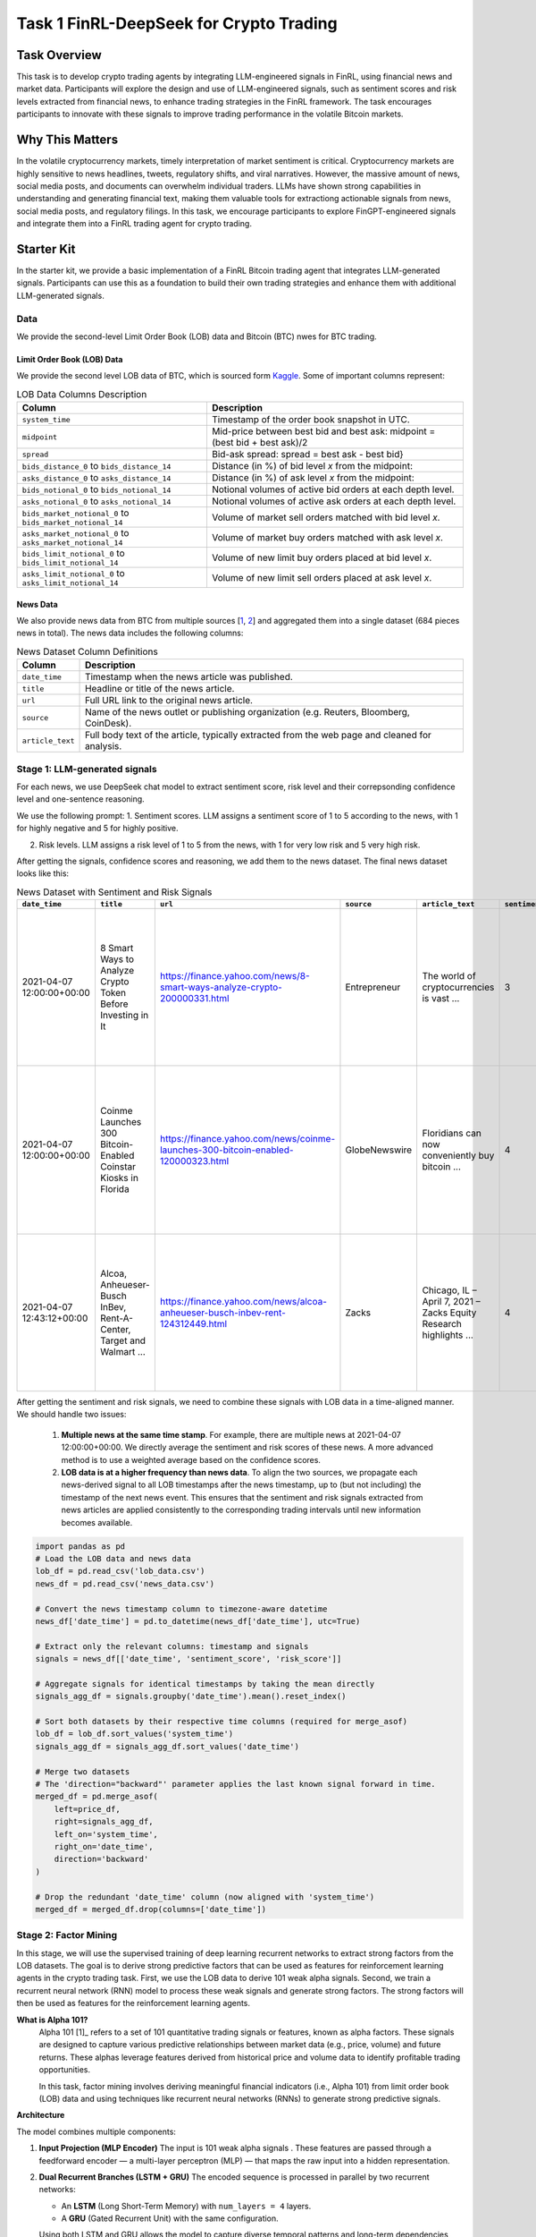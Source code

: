 =====================================================
Task 1 FinRL-DeepSeek for Crypto Trading
=====================================================

Task Overview
=================
This task is to develop crypto trading agents by integrating LLM-engineered signals in FinRL, using financial news and market data. Participants will explore the design and use of LLM-engineered signals, such as sentiment scores and risk levels extracted from financial news, to enhance trading strategies in the FinRL framework. The task encourages participants to innovate with these signals to improve trading performance in the volatile Bitcoin markets.


Why This Matters
=================
In the volatile cryptocurrency markets, timely interpretation of market sentiment is critical. Cryptocurrency markets are highly sensitive to news headlines, tweets, regulatory shifts, and viral narratives. However, the massive amount of news, social media posts, and documents can overwhelm individual traders. LLMs have shown strong capabilities in understanding and generating financial text, making them valuable tools for extractiong actionable signals from news, social media posts, and regulatory filings. In this task, we encourage participants to explore FinGPT-engineered signals and integrate them into a FinRL trading agent for crypto trading.

Starter Kit
=================
In the starter kit, we provide a basic implementation of a FinRL Bitcoin trading agent that integrates LLM-generated signals. Participants can use this as a foundation to build their own trading strategies and enhance them with additional LLM-generated signals.

Data
----------------
We provide the second-level Limit Order Book (LOB) data and Bitcoin (BTC) nwes for BTC trading.

Limit Order Book (LOB) Data
~~~~~~~~~~~~~~~~~~~~~~~~~~~~~~
We provide the second level LOB data of BTC, which is sourced form `Kaggle <https://www.kaggle.com/datasets/martinsn/high-frequency-crypto-limit-order-book-data?resource=download&select=BTC_1sec.csv>`_. Some of important columns represent:

.. list-table:: LOB Data Columns Description
   :header-rows: 1

   * - Column
     - Description

   * - ``system_time``
     - Timestamp of the order book snapshot in UTC.

   * - ``midpoint``
     - Mid-price between best bid and best ask: midpoint = (best bid + best ask)/2

   * - ``spread``
     - Bid-ask spread: spread = best ask - best bid}

   * - ``bids_distance_0`` to ``bids_distance_14``
     - Distance (in %) of bid level *x* from the midpoint:  

   * - ``asks_distance_0`` to ``asks_distance_14``
     - Distance (in %) of ask level *x* from the midpoint:  

   * - ``bids_notional_0`` to ``bids_notional_14``
     - Notional volumes of active bid orders at each depth level.

   * - ``asks_notional_0`` to ``asks_notional_14``
     - Notional volumes of active ask orders at each depth level.

   * - ``bids_market_notional_0`` to ``bids_market_notional_14``
     - Volume of market sell orders matched with bid level *x*.

   * - ``asks_market_notional_0`` to ``asks_market_notional_14``
     - Volume of market buy orders matched with ask level *x*.

   * - ``bids_limit_notional_0`` to ``bids_limit_notional_14``
     - Volume of new limit buy orders placed at bid level *x*.

   * - ``asks_limit_notional_0`` to ``asks_limit_notional_14``
     - Volume of new limit sell orders placed at ask level *x*.

News Data
~~~~~~~~~~~~~~~~~~~~~~~~~~~~~~

We also provide news data from BTC from multiple sources [`1 <https://huggingface.co/datasets/edaschau/bitcoin_news/viewer?views%5B%5D=train>`_, `2 <https://github.com/soheilrahsaz/cryptoNewsDataset>`_] and aggregated them into a single dataset (684 pieces news in total). The news data includes the following columns:

.. list-table:: News Dataset Column Definitions
   :header-rows: 1

   * - Column
     - Description

   * - ``date_time``
     - Timestamp when the news article was published.

   * - ``title``
     - Headline or title of the news article.

   * - ``url``
     - Full URL link to the original news article.

   * - ``source``
     - Name of the news outlet or publishing organization (e.g. Reuters, Bloomberg, CoinDesk).

   * - ``article_text``
     - Full body text of the article, typically extracted from the web page and cleaned for analysis.


Stage 1: LLM-generated signals
-------------------------------------
For each news, we use DeepSeek chat model to extract sentiment score, risk level and their correpsonding confidence level and one-sentence reasoning. 

We use the following prompt:
1. Sentiment scores. LLM assigns a sentiment score of 1 to 5 according to the news, with 1 for highly negative and 5 for highly positive.

.. raw:: html

   <div style="background-color:#f0f0f0; padding:12px; border-radius:6px; line-height:1.6;">
     <p><strong>Sentiment Score Prompt:</strong></p>

     <p>You are a financial news analyst. Your task is to analyze the sentiment of the following news article.</p>

     <p>You must provide your analysis in a structured JSON format. The JSON object must contain the following keys:</p>

     <ul>
       <li><code>"sentiment_score"</code>: An integer from 1 (extremely negative) to 5 (extremely positive), where 3 means neutral.</li>
       <li><code>"confidence_score_sentiment"</code>: A float between 0.0 and 1.0, representing your confidence in the sentiment analysis.</li>
       <li><code>"reasoning_sentiment"</code>: A concise, one-sentence explanation for your sentiment score.</li>
     </ul>

     <p>Here is a perfect example of the output format:</p>

     <div style="background-color:#f0f0f0; padding:0px; font-family:monospace; white-space:pre-wrap;">
        {
            "sentiment_score": 4,
            "confidence_score_sentiment": 0.95,
            "reasoning_sentiment": "The article reports a significant earnings beat and a positive future outlook, which are strong bullish signals."
        }
     </div>

     <p>Now, analyze the following news item and provide <strong>ONLY</strong> the JSON object as your response.</p>

     <p><strong>Title:</strong> {title}</p>
     <p><strong>Article Text:</strong> {text}</p>
   </div>

2. Risk levels. LLM assigns a risk level of 1 to 5 from the news, with 1 for very low risk and 5 very high risk.

.. raw:: html

   <div style="background-color:#f0f0f0; padding:12px; border-radius:6px;">
     <p><strong>Risk Level Prompt:</strong></p>
     
     <p>You are a professional cryptocurrency risk analyst. Your task is to analyze the following news article to identify potential risks related to Bitcoin (BTC) or the broader crypto market.</p>

     <p>You must provide your analysis in a structured JSON format. The JSON object must contain the following keys:</p>
     <ul>
       <li>"risk_score": An integer from 1 (extremely negative) to 5 (extremely positive), where 3 means neutral.</li>
       <li>"confidence_score_risk": A float between 0.0 and 1.0, representing your confidence in the risk analysis.</li>
       <li>"reasoning_risk": A concise, one-sentence explanation for your risk assessment.</li>
     </ul>
     <p>Here is a perfect example of the output format for a BTC-related article:</p>

      <div style="background-color:#f0f0f0; padding:0px; font-family:monospace; white-space:pre-wrap;">
        {
            "risk_score": 4,
            "confidence_score_risk": 0.85,
            "reasoning_risk": "The announcement of new government regulations..."
        }
     </div>

     <p>Now, analyze the following news item and provide <strong>ONLY</strong> the JSON object as your response.</p>

     <p><strong>Title:</strong> {title}<br>
     <strong>Article Text:</strong> {text}</p>
   </div>

After getting the signals, confidence scores and reasoning, we add them to the news dataset. The final news dataset looks like this:

.. list-table:: News Dataset with Sentiment and Risk Signals
   :header-rows: 1
   :widths: 12 20 15 10 30 5 10 20 5 10 20

   * - ``date_time``
     - ``title``
     - ``url``
     - ``source``
     - ``article_text``
     - ``sentiment_score``
     - ``confidence_score_sentiment``
     - ``reasoning_sentiment``
     - ``risk_score``
     - ``confidence_score_risk``
     - ``reasoning_risk``

   * - 2021-04-07 12:00:00+00:00
     - 8 Smart Ways to Analyze Crypto Token Before Investing in It
     - https://finance.yahoo.com/news/8-smart-ways-analyze-crypto-200000331.html
     - Entrepreneur
     - The world of cryptocurrencies is vast ...
     - 3
     - 0.85
     - The article provides a balanced view on analyzing crypto tokens, highlighting both opportunities and risks without leaning heavily towards positive or negative sentiment.
     - 2
     - 0.75
     - The article highlights the prevalence of scams and the challenge of identifying legitimate investments in the vast and unregulated crypto market, indicating a high risk for investors.

   * - 2021-04-07 12:00:00+00:00
     - Coinme Launches 300 Bitcoin-Enabled Coinstar Kiosks in Florida
     - https://finance.yahoo.com/news/coinme-launches-300-bitcoin-enabled-120000323.html
     - GlobeNewswire
     - Floridians can now conveniently buy bitcoin ...
     - 4
     - 0.90
     - The article highlights the expansion of accessible bitcoin purchasing options in Florida, indicating positive growth and adoption of cryptocurrency.
     - 4
     - 0.75
     - The expansion of bitcoin-enabled kiosks in Florida increases accessibility and convenience for purchasing bitcoin, potentially boosting adoption and positive market sentiment.

   * - 2021-04-07 12:43:12+00:00
     - Alcoa, Anheueser-Busch InBev, Rent-A-Center, Target and Walmart ...
     - https://finance.yahoo.com/news/alcoa-anheueser-busch-inbev-rent-124312449.html
     - Zacks
     - Chicago, IL – April 7, 2021 – Zacks Equity Research highlights ...
     - 4
     - 0.85
     - The article highlights strong bullish signals for several stocks, including Alcoa and Rent-A-Center, with positive earnings estimates and strategic moves, despite mentioning a bearish outlook for Anheueser-Busch InBev.
     - 3
     - 0.50
     - The article does not directly mention Bitcoin or the broader crypto market, making its impact on cryptocurrency risks neutral and uncertain.

After getting the sentiment and risk signals, we need to combine these signals with LOB data in a time-aligned manner. We should handle two issues:

    1. **Multiple news at the same time stamp**. For example, there are multiple news at 2021-04-07 12:00:00+00:00. We directly average the sentiment and risk scores of these news. A more advanced method is to use a weighted average based on the confidence scores.
    2. **LOB data is at a higher frequency than news data**. To align the two sources, we propagate each news-derived signal to all LOB timestamps after the news timestamp, up to (but not including) the timestamp of the next news event. This ensures that the sentiment and risk signals extracted from news articles are applied consistently to the corresponding trading intervals until new information becomes available.

.. code-block:: python

   import pandas as pd
   # Load the LOB data and news data
   lob_df = pd.read_csv('lob_data.csv')
   news_df = pd.read_csv('news_data.csv')

   # Convert the news timestamp column to timezone-aware datetime
   news_df['date_time'] = pd.to_datetime(news_df['date_time'], utc=True)

   # Extract only the relevant columns: timestamp and signals
   signals = news_df[['date_time', 'sentiment_score', 'risk_score']]

   # Aggregate signals for identical timestamps by taking the mean directly
   signals_agg_df = signals.groupby('date_time').mean().reset_index()

   # Sort both datasets by their respective time columns (required for merge_asof)
   lob_df = lob_df.sort_values('system_time')
   signals_agg_df = signals_agg_df.sort_values('date_time')

   # Merge two datasets
   # The 'direction="backward"' parameter applies the last known signal forward in time.
   merged_df = pd.merge_asof(
       left=price_df,
       right=signals_agg_df,
       left_on='system_time',
       right_on='date_time',
       direction='backward'
   )

   # Drop the redundant 'date_time' column (now aligned with 'system_time')
   merged_df = merged_df.drop(columns=['date_time'])

Stage 2: Factor Mining 
----------------------------------------

In this stage, we will use the supervised training of deep learning recurrent networks to extract strong factors from the LOB datasets. The goal is to derive strong predictive factors that can be used as features for reinforcement learning agents in the crypto trading task. First, we use the LOB data to derive 101 weak alpha signals. Second, we train a recurrent neural network (RNN) model to process these weak signals and generate strong factors. The strong factors will then be used as features for the reinforcement learning agents.


**What is Alpha 101?**
  Alpha 101 [1]_ refers to a set of 101 quantitative trading signals or features, known as alpha factors. These signals are designed to capture various predictive relationships between market data (e.g., price, volume) and future returns. These alphas leverage features derived from historical price and volume data to identify profitable trading opportunities.
  
  In this task, factor mining involves deriving meaningful financial indicators (i.e., Alpha 101) from limit order book (LOB) data and using techniques like recurrent neural networks (RNNs) to generate strong predictive signals.

**Architecture**

The model combines multiple components:


1. **Input Projection (MLP Encoder)**  
   The input is 101 weak alpha signals . These features are passed through a feedforward encoder — a multi-layer perceptron (MLP) — that maps the raw input into a hidden representation.

2. **Dual Recurrent Branches (LSTM + GRU)**  
   The encoded sequence is processed in parallel by two recurrent networks:
   
   - An **LSTM** (Long Short-Term Memory) with ``num_layers = 4`` layers.
   - A **GRU** (Gated Recurrent Unit) with the same configuration.
   
   Using both LSTM and GRU allows the model to capture diverse temporal patterns and long-term dependencies across the input sequence. The depth of 4 layers enables the model to learn complex hierarchical patterns in the data.

3. **Refinement MLPs**  
   The output of each recurrent branch ia passed through a separate MLP with GELU activations. These layers nonlinearly transform and refine the temporal features produced by the RNNs.

4. **Concatenation and Output Projection**  
   The refined outputs from the LSTM and GRU branches are concatenated along the feature dimension. This is passed through a final MLP that projects the combined features into a lower-dimensional output space (e.g., 8 dimensions), using a Tanh activation to produce bounded outputs.

5. **Output**  
   The model outputs a sequence of strong predictive factors that can be used as features in the state in FinRL.

The following table lists the key hyperparameters used in training this model, along with their default values and descriptions.

.. list-table::
   :header-rows: 1
   :widths: 20 20 60

   * - Hyperparameter
     - Value
     - Description

   * - ``batch_size``
     - 256
     - Number of samples processed in each training batch.

   * - ``mid_dim``
     - 128
     - Dimensions of hidden layers in recurrent networks.

   * - ``num_layers``
     - 4
     - The number of layers in the recurrent network. The larger the value, the more content the recurrent network can remember.


   * - ``epoch``
     - 256
     - Total number of training epochs.

   * - ``wup_dim``
     - 64
     - The length of the sequence used for pre-warming of the recurrent network. The output loss will not be calculated during the pre-warming phase. The pre-warming phase is only used to obtain the hidden state of the recurrent network.

   * - ``weight_decay``
     - 1e-4
     - Weight decay is used to control the strength of the regularization term to prevent overfitting.

   * - ``learning_rate``
     - 1e-3
     - Learning rate, controls the step size of parameter update at each iteration.

   * - ``clip_grad_norm``
     - 2
     - Gradient clipping threshold, used to control the size of the gradient and prevent gradient explosion problems.


Stage 3: FinRL for Crypto Trading
-------------------------------------------------------

**RL Setting for Crypto Trading**
  The crypto trading task is modeled as a Markov Decision Process (MDP), where:
  
  * **State space** includes position (number of shares/contracts held), holding (how long you've held the current position), 8 strong facors (obtained from RNN model), 2 LLM-engineered signals (sentiment score and risk score).
  * **Action space** consists of discrete trade actions (buy, sell, hold) determined by DQN-based models.
  * **Reward function** is the change of asset value.
  
  FinRL agents learn to optimize trading strategies by interacting with a simulated market environment.

**Parallel Environment**
  The parallel environment consists of thousands of simulated trading environments running concurrently on GPUs.
  
  This approach addresses the sampling bottleneck and improves sampling speed, making it feasible to train multiple trading agents in a short period.
  
**FinRL Agents**
  We use DQN-based agents for the crypto trading task, including D3QN, Double DQN, and Twin D3QN. The DQN architecture is designed to handle discrete action spaces, which is well-suited for high-frequency trading tasks. The agents are trained using the parallel market environment, which allows them to learn from a large number of simulated trades and adapt to changing market conditions.
  
  We use the majority voting ensemble method to combine the actions of multiple agents. This approach improves robustness and reduces the risk of overfitting to specific market conditions. The ensemble method allows us to leverage the strengths of different agents and improve overall trading performance.


Evaluation
----------------
Models will be evaluated based on:

* **Cumulative return**. It is the total return generated by the trading strategy over a trading period.
* **Sharpe ratio**. It takes into account both the returns of the portfolio and the level of risk.
* **Max drawdown**. It is the portfolio’s largest percentage drop from a peak to a trough in a certain time period, which provides a measure of downside risk.




.. [1] Zura Kakushadze. 101 Formulaic Alphas. arXiv preprint arXiv:1601.00991 (2016).